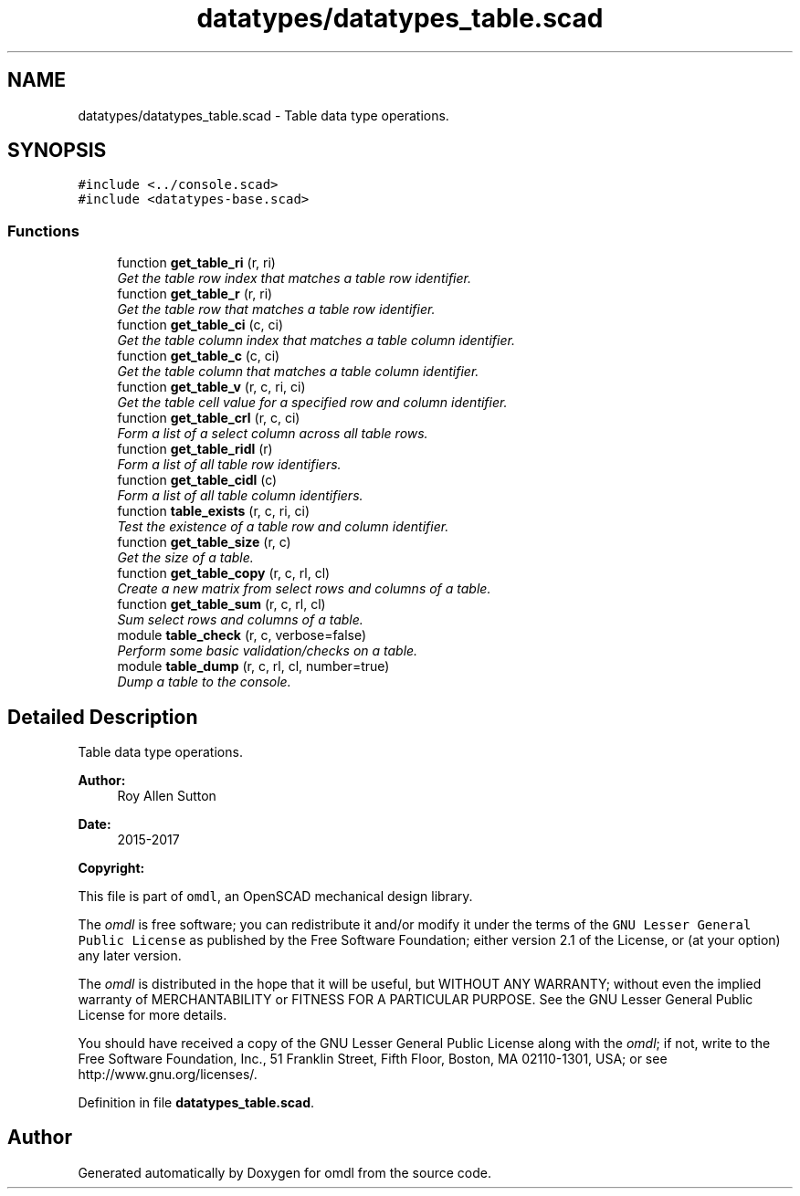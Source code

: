 .TH "datatypes/datatypes_table.scad" 3 "Fri Apr 7 2017" "Version v0.6.1" "omdl" \" -*- nroff -*-
.ad l
.nh
.SH NAME
datatypes/datatypes_table.scad \- Table data type operations\&.  

.SH SYNOPSIS
.br
.PP
\fC#include <\&.\&./console\&.scad>\fP
.br
\fC#include <datatypes-base\&.scad>\fP
.br

.SS "Functions"

.in +1c
.ti -1c
.RI "function \fBget_table_ri\fP (r, ri)"
.br
.RI "\fIGet the table row index that matches a table row identifier\&. \fP"
.ti -1c
.RI "function \fBget_table_r\fP (r, ri)"
.br
.RI "\fIGet the table row that matches a table row identifier\&. \fP"
.ti -1c
.RI "function \fBget_table_ci\fP (c, ci)"
.br
.RI "\fIGet the table column index that matches a table column identifier\&. \fP"
.ti -1c
.RI "function \fBget_table_c\fP (c, ci)"
.br
.RI "\fIGet the table column that matches a table column identifier\&. \fP"
.ti -1c
.RI "function \fBget_table_v\fP (r, c, ri, ci)"
.br
.RI "\fIGet the table cell value for a specified row and column identifier\&. \fP"
.ti -1c
.RI "function \fBget_table_crl\fP (r, c, ci)"
.br
.RI "\fIForm a list of a select column across all table rows\&. \fP"
.ti -1c
.RI "function \fBget_table_ridl\fP (r)"
.br
.RI "\fIForm a list of all table row identifiers\&. \fP"
.ti -1c
.RI "function \fBget_table_cidl\fP (c)"
.br
.RI "\fIForm a list of all table column identifiers\&. \fP"
.ti -1c
.RI "function \fBtable_exists\fP (r, c, ri, ci)"
.br
.RI "\fITest the existence of a table row and column identifier\&. \fP"
.ti -1c
.RI "function \fBget_table_size\fP (r, c)"
.br
.RI "\fIGet the size of a table\&. \fP"
.ti -1c
.RI "function \fBget_table_copy\fP (r, c, rl, cl)"
.br
.RI "\fICreate a new matrix from select rows and columns of a table\&. \fP"
.ti -1c
.RI "function \fBget_table_sum\fP (r, c, rl, cl)"
.br
.RI "\fISum select rows and columns of a table\&. \fP"
.ti -1c
.RI "module \fBtable_check\fP (r, c, verbose=false)"
.br
.RI "\fIPerform some basic validation/checks on a table\&. \fP"
.ti -1c
.RI "module \fBtable_dump\fP (r, c, rl, cl, number=true)"
.br
.RI "\fIDump a table to the console\&. \fP"
.in -1c
.SH "Detailed Description"
.PP 
Table data type operations\&. 


.PP
\fBAuthor:\fP
.RS 4
Roy Allen Sutton 
.RE
.PP
\fBDate:\fP
.RS 4
2015-2017
.RE
.PP
\fBCopyright:\fP
.RS 4
.RE
.PP
This file is part of \fComdl\fP, an OpenSCAD mechanical design library\&.
.PP
The \fIomdl\fP is free software; you can redistribute it and/or modify it under the terms of the \fCGNU Lesser General Public License\fP as published by the Free Software Foundation; either version 2\&.1 of the License, or (at your option) any later version\&.
.PP
The \fIomdl\fP is distributed in the hope that it will be useful, but WITHOUT ANY WARRANTY; without even the implied warranty of MERCHANTABILITY or FITNESS FOR A PARTICULAR PURPOSE\&. See the GNU Lesser General Public License for more details\&.
.PP
You should have received a copy of the GNU Lesser General Public License along with the \fIomdl\fP; if not, write to the Free Software Foundation, Inc\&., 51 Franklin Street, Fifth Floor, Boston, MA 02110-1301, USA; or see http://www.gnu.org/licenses/\&. 
.PP
Definition in file \fBdatatypes_table\&.scad\fP\&.
.SH "Author"
.PP 
Generated automatically by Doxygen for omdl from the source code\&.
